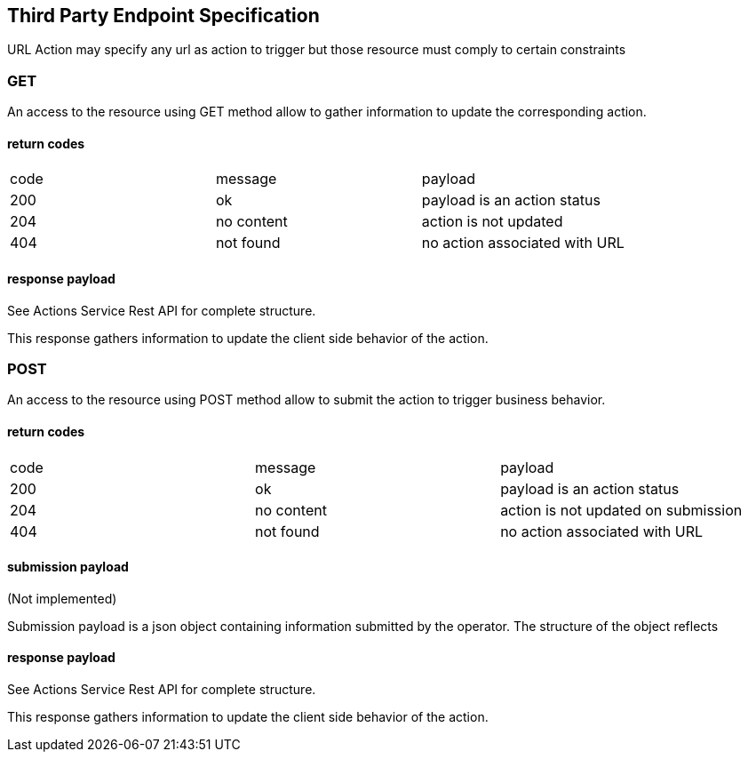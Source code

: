 
== Third Party Endpoint Specification

URL Action may specify any url as action to trigger but those resource must
comply to certain constraints

=== GET

An access to the resource using GET method allow to gather information to
update the corresponding action.

==== return codes

|===
|code|message|payload
|200|ok|payload is an action status
|204|no content|action is not updated
|404|not found|no action associated with URL
|===

==== response payload


See Actions Service Rest API for complete structure.

This response gathers information to update the client side behavior of the action.

=== POST

An access to the resource using POST method allow to submit the action
to trigger business behavior.

==== return codes

|===
|code|message|payload
|200|ok|payload is an action status
|204|no content|action is not updated on submission
|404|not found|no action associated with URL
|===

==== submission payload

(Not implemented)

Submission payload is a json object containing information submitted by
the operator. The structure of the object reflects

==== response payload

See Actions Service Rest API for complete structure.

This response gathers information to update the client side behavior of the action.